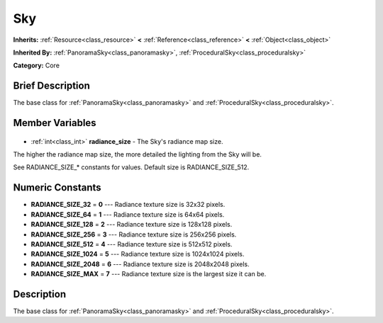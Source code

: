 .. Generated automatically by doc/tools/makerst.py in Godot's source tree.
.. DO NOT EDIT THIS FILE, but the Sky.xml source instead.
.. The source is found in doc/classes or modules/<name>/doc_classes.

.. _class_Sky:

Sky
===

**Inherits:** :ref:`Resource<class_resource>` **<** :ref:`Reference<class_reference>` **<** :ref:`Object<class_object>`

**Inherited By:** :ref:`PanoramaSky<class_panoramasky>`, :ref:`ProceduralSky<class_proceduralsky>`

**Category:** Core

Brief Description
-----------------

The base class for :ref:`PanoramaSky<class_panoramasky>` and :ref:`ProceduralSky<class_proceduralsky>`.

Member Variables
----------------

  .. _class_Sky_radiance_size:

- :ref:`int<class_int>` **radiance_size** - The Sky's radiance map size.

The higher the radiance map size, the more detailed the lighting from the Sky will be.

See RADIANCE_SIZE\_\* constants for values. Default size is RADIANCE_SIZE_512.


Numeric Constants
-----------------

- **RADIANCE_SIZE_32** = **0** --- Radiance texture size is 32x32 pixels.
- **RADIANCE_SIZE_64** = **1** --- Radiance texture size is 64x64 pixels.
- **RADIANCE_SIZE_128** = **2** --- Radiance texture size is 128x128 pixels.
- **RADIANCE_SIZE_256** = **3** --- Radiance texture size is 256x256 pixels.
- **RADIANCE_SIZE_512** = **4** --- Radiance texture size is 512x512 pixels.
- **RADIANCE_SIZE_1024** = **5** --- Radiance texture size is 1024x1024 pixels.
- **RADIANCE_SIZE_2048** = **6** --- Radiance texture size is 2048x2048 pixels.
- **RADIANCE_SIZE_MAX** = **7** --- Radiance texture size is the largest size it can be.

Description
-----------

The base class for :ref:`PanoramaSky<class_panoramasky>` and :ref:`ProceduralSky<class_proceduralsky>`.

